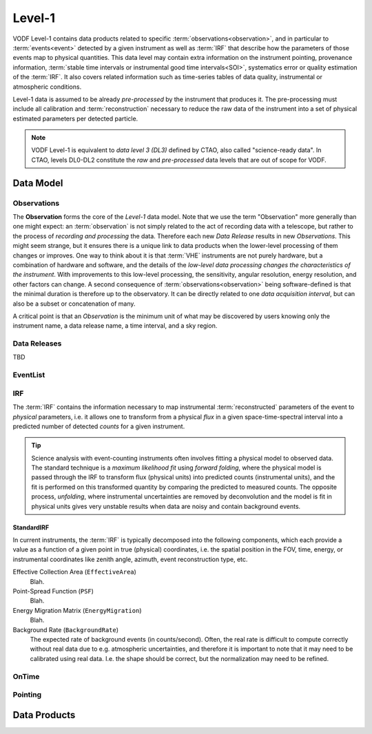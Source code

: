 =========
 Level-1
=========

VODF Level-1 contains data products related to specific
:term:`observations<observation>`, and in particular to :term:`events<event>` detected
by a given instrument as well as :term:`IRF` that describe how the parameters
of those events map to physical quantities. This data level may contain extra information on
the instrument pointing, provenance information, :term:`stable time intervals or instrumental good time intervals<SOI>`, systematics error or quality estimation of the :term:`IRF`. It also covers related information
such as time-series tables of data quality, instrumental or atmospheric conditions.

Level-1 data is assumed to be already *pre-processed* by the instrument that
produces it. The pre-processing must include all calibration and
:term:`reconstruction` necessary to reduce the raw data of the instrument into a
set of physical estimated parameters per detected particle.

.. note:: VODF Level-1 is equivalent to *data level 3 (DL3)* defined by CTAO,
          also called "science-ready data". In CTAO, levels DL0-DL2 constitute
          the *raw* and *pre-processed* data levels that are out of scope for
          VODF.

Data Model
==========

.. uml:: level-1.plantuml
   :caption: VODF **Level-1** Data Model

Observations
------------

The **Observation** forms the core of the `Level-1` data model. Note that we use
the term "Observation" more generally than one might expect: an :term:`observation` is
not simply related to the act of recording data with a telescope, but rather to
the process of *recording and processing* the data. Therefore each new *Data
Release* results in new *Observations*. This might seem strange, but it ensures
there is a unique link to data products when the lower-level processing of them
changes or improves. One way to think about it is that :term:`VHE` instruments
are not purely hardware, but a combination of hardware and software, and the
details of the *low-level data processing changes the characteristics of the
instrument*. With improvements to this low-level processing, the sensitivity,
angular resolution, energy resolution, and other factors can change. A second
consequence of :term:`observations<observation>` being software-defined is that the
minimal duration is therefore up to the observatory. It can be directly related
to one *data acquisition interval*, but can also be a subset or concatenation of
many.

A critical point is that an *Observation* is the minimum unit of what may be
discovered by users knowing only the instrument name, a data release name, a
time interval, and a sky region.

Data Releases
-------------

TBD


EventList
----------

.. uml:: eventlist.plantuml
   :caption: VODF **Level-1 EventList** Data Model

IRF
---

.. uml:: irf.plantuml
   :caption: VODF **Level-1 IRF** Data Model

The :term:`IRF` contains the information necessary to map instrumental
:term:`reconstructed` parameters of the event to *physical* parameters, i.e. it
allows one to transform from a physical *flux* in a given space-time-spectral
interval into a predicted number of detected *counts* for a given instrument.

.. tip::

   Science analysis with event-counting instruments often involves fitting a
   physical model to observed data. The standard technique is a *maximum
   likelihood fit* using *forward folding*, where the physical model is passed
   through the IRF to transform flux (physical units) into predicted counts
   (instrumental units), and the fit is performed on this transformed quantity
   by comparing the predicted to measured counts. The opposite process,
   *unfolding*, where instrumental uncertainties are removed by deconvolution
   and the model is fit in physical units gives very unstable results when data
   are noisy and contain background events.



StandardIRF
~~~~~~~~~~~

In current instruments, the :term:`IRF` is typically decomposed into the
following components, which each provide a value as a function of a given point
in true (physical) coordinates, i.e. the spatial position in the FOV, time,
energy, or instrumental coordinates like zenith angle, azimuth, event
reconstruction type, etc.

Effective Collection Area (``EffectiveArea``)
    Blah.

Point-Spread Function (``PSF``)
    Blah.

Energy Migration Matrix (``EnergyMigration``)
    Blah.

Background Rate (``BackgroundRate``)
    The expected rate of background events (in counts/second). Often, the real
    rate is difficult to compute correctly without real data due to e.g.
    atmospheric uncertainties, and therefore it is important to note that it may
    need to be calibrated using real data. I.e. the shape should be correct, but
    the normalization may need to be refined.



OnTime
------

.. uml:: ontime.plantuml
   :caption: VODF **Level-1 OnTime** Data Model


Pointing
--------

.. uml:: pointing.plantuml
   :caption: VODF **Level-1 Pointing** Data Model




Data Products
=============
